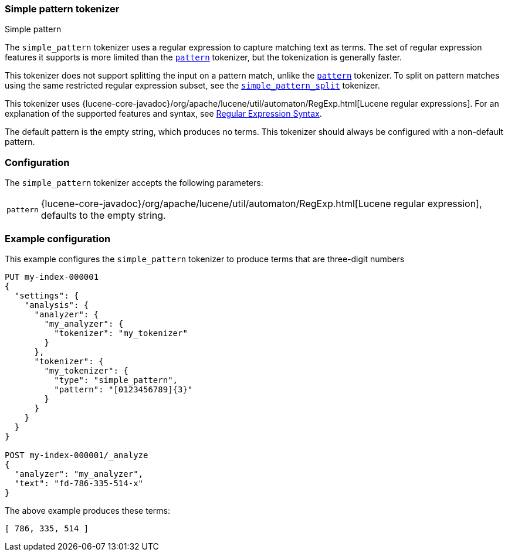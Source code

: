 [[analysis-simplepattern-tokenizer]]
=== Simple pattern tokenizer
++++
<titleabbrev>Simple pattern</titleabbrev>
++++

The `simple_pattern` tokenizer uses a regular expression to capture matching
text as terms. The set of regular expression features it supports is more
limited than the <<analysis-pattern-tokenizer,`pattern`>> tokenizer, but the
tokenization is generally faster.

This tokenizer does not support splitting the input on a pattern match, unlike
the <<analysis-pattern-tokenizer,`pattern`>> tokenizer. To split on pattern
matches using the same restricted regular expression subset, see the
<<analysis-simplepatternsplit-tokenizer,`simple_pattern_split`>> tokenizer.

This tokenizer uses {lucene-core-javadoc}/org/apache/lucene/util/automaton/RegExp.html[Lucene regular expressions].
For an explanation of the supported features and syntax, see <<regexp-syntax,Regular Expression Syntax>>.

The default pattern is the empty string, which produces no terms. This
tokenizer should always be configured with a non-default pattern.

[discrete]
=== Configuration

The `simple_pattern` tokenizer accepts the following parameters:

[horizontal]
`pattern`::
    {lucene-core-javadoc}/org/apache/lucene/util/automaton/RegExp.html[Lucene regular expression], defaults to the empty string.

[discrete]
=== Example configuration

This example configures the `simple_pattern` tokenizer to produce terms that are
three-digit numbers

[source,console]
----------------------------
PUT my-index-000001
{
  "settings": {
    "analysis": {
      "analyzer": {
        "my_analyzer": {
          "tokenizer": "my_tokenizer"
        }
      },
      "tokenizer": {
        "my_tokenizer": {
          "type": "simple_pattern",
          "pattern": "[0123456789]{3}"
        }
      }
    }
  }
}

POST my-index-000001/_analyze
{
  "analyzer": "my_analyzer",
  "text": "fd-786-335-514-x"
}
----------------------------

/////////////////////

[source,console-result]
----------------------------
{
  "tokens" : [
    {
      "token" : "786",
      "start_offset" : 3,
      "end_offset" : 6,
      "type" : "word",
      "position" : 0
    },
    {
      "token" : "335",
      "start_offset" : 7,
      "end_offset" : 10,
      "type" : "word",
      "position" : 1
    },
    {
      "token" : "514",
      "start_offset" : 11,
      "end_offset" : 14,
      "type" : "word",
      "position" : 2
    }
  ]
}
----------------------------

/////////////////////

The above example produces these terms:

[source,text]
---------------------------
[ 786, 335, 514 ]
---------------------------
